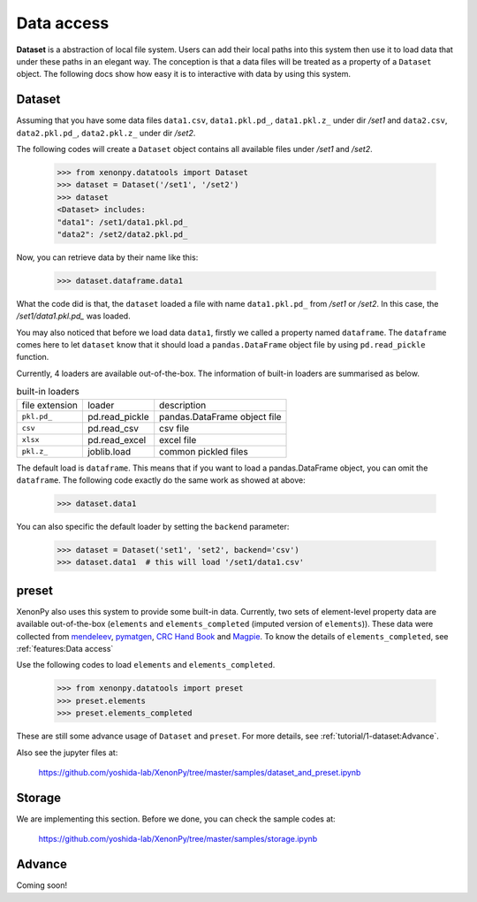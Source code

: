 ===========
Data access
===========

**Dataset** is a abstraction of local file system.
Users can add their local paths into this system then use it to load data that under these paths in an elegant way.
The conception is that a data files will be treated as a property of a ``Dataset`` object.
The following docs show how easy it is to interactive with data by using this system.


-------
Dataset
-------

Assuming that you have some data files ``data1.csv``, ``data1.pkl.pd_``, ``data1.pkl.z_`` under dir `/set1`
and ``data2.csv``, ``data2.pkl.pd_``, ``data2.pkl.z_`` under dir `/set2`.

The following codes will create a ``Dataset`` object contains all available files under `/set1` and `/set2`.

    >>> from xenonpy.datatools import Dataset
    >>> dataset = Dataset('/set1', '/set2')
    >>> dataset
    <Dataset> includes:
    "data1": /set1/data1.pkl.pd_
    "data2": /set2/data2.pkl.pd_

Now, you can retrieve data by their name like this:

    >>> dataset.dataframe.data1

What the code did is that, the ``dataset`` loaded a file with name ``data1.pkl.pd_`` from `/set1` or `/set2`.
In this case, the `/set1/data1.pkl.pd_` was loaded.

You may also noticed that before we load data ``data1``, firstly we called a property named ``dataframe``.
The ``dataframe`` comes here to let ``dataset`` know that it should load a ``pandas.DataFrame`` object file by using ``pd.read_pickle`` function.

Currently, 4 loaders are available out-of-the-box. The information of built-in loaders are summarised as below.

.. table:: built-in loaders

    ==============  ==================  =============================
    file extension        loader              description
    --------------  ------------------  -----------------------------
    ``pkl.pd_``     pd.read_pickle      pandas.DataFrame object file
    ``csv``         pd.read_csv         csv file
    ``xlsx``        pd.read_excel       excel file
    ``pkl.z_``      joblib.load         common pickled files
    ==============  ==================  =============================

The default load is ``dataframe``. This means that if you want to load a pandas.DataFrame object, you can omit the ``dataframe``.
The following code exactly do the same work as showed at above:

    >>> dataset.data1

You can also specific the default loader by setting the ``backend`` parameter:

    >>> dataset = Dataset('set1', 'set2', backend='csv')
    >>> dataset.data1  # this will load '/set1/data1.csv'



------
preset
------

XenonPy also uses this system to provide some built-in data.
Currently, two sets of element-level property data are available out-of-the-box (``elements`` and ``elements_completed`` (imputed version of ``elements``)).
These data were collected from `mendeleev`_, `pymatgen`_, `CRC Hand Book`_ and `Magpie`_.
To know the details of ``elements_completed``, see :ref:`features:Data access`

.. _CRC Hand Book: http://hbcponline.com/faces/contents/ContentsSearch.xhtml
.. _Magpie: https://bitbucket.org/wolverton/magpie
.. _mendeleev: https://mendeleev.readthedocs.io
.. _pymatgen: http://pymatgen.org/

Use the following codes to load ``elements`` and ``elements_completed``.

    >>> from xenonpy.datatools import preset
    >>> preset.elements
    >>> preset.elements_completed

These are still some advance usage of ``Dataset`` and ``preset``. For more details, see :ref:`tutorial/1-dataset:Advance`.

Also see the jupyter files at:

    https://github.com/yoshida-lab/XenonPy/tree/master/samples/dataset_and_preset.ipynb


-------
Storage
-------

We are implementing this section.
Before we done, you can check the sample codes at:

    https://github.com/yoshida-lab/XenonPy/tree/master/samples/storage.ipynb




-------
Advance
-------

Coming soon!